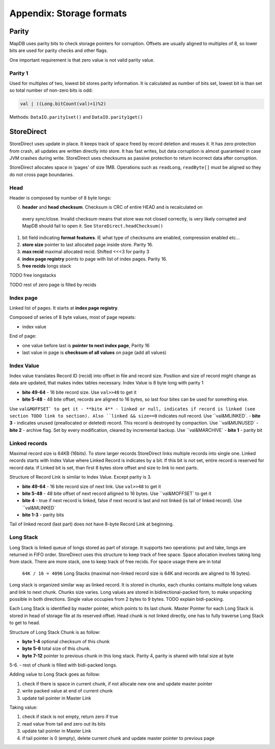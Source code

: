 Appendix: Storage formats
============================


Parity
---------

MapDB uses parity bits to check storage pointers for corruption.
Offsets are usually aligned to multiples of 8, so lower bits are used for parity checks and other flags.

One important requirement is that zero value is not valid parity value.

Parity 1
~~~~~~~~~~~~
Used for multiples of two, lowest bit stores parity information. It is calculated as number of bits set,
lowest bit is than set so total number of non-zero bits is odd:

.. code:: java

    val | ((Long.bitCount(val)+1)%2)


Methods: ``DataIO.parity1set()`` and ``DataIO.parity1get()``



StoreDirect
------------------

StoreDirect uses update in place. It keeps track of space freed by record deletion and reuses it.
It has zero protection from crash, all updates are written directly into store.
It has fast writes, but data corruption is almost guaranteed in case JVM crashes during write.
StoreDirect uses checksums as passive protection to return incorrect data after corruption.

StoreDirect allocates space in 'pages' of size 1MB. Operations such as ``readLong``, ``readByte[]``
must be aligned so they do not cross page boundaries.

Head
~~~~~~~
Header is composed by number of 8 byte longs:


0) **header** and **head checksum**. Checksum is CRC of entire HEAD and is recalculated on
 every sync/close. Invalid checksum means that store was not closed correctly,
 is very likely corrupted and MapDB should fail to open it. See ``StoreDirect.headChecksum()``
1) bit field indicating **format features**. IE what type of checksums are enabled, compression enabled etc...
2) **store size** pointer to last allocated page inside store. Parity 16.
3) **max recid** maximal allocated recid. Shifted <<<3 for parity 3
4) **index page registry** points to page with list of index pages. Parity 16.
5) **free recids** longs stack

TODO free longstacks

TODO rest of zero page is filled by recids



Index page
~~~~~~~~~~~~~~~~~~~~~~~~
Linked list of pages. It starts at **index page registry**.

Composed of series of 8 byte values, most of page repeats:

- index value

End of page:

- one value before last is **pointer to next index page**, Parity 16
- last value in page is **checksum of all values** on page (add all values)

Index Value
~~~~~~~~~~~~~
Index value translates Record ID (recid) into offset in file and record size. Position and size of record might
change as data are updated, that makes index tables necessary. Index Value is 8 byte long with parity 1

- **bite 49-64** - 16 bite record size. Use ``val>>48`` to get it
- **bite 5-48** - 48 bite offset, records are aligned to 16 bytes, so last four bites can be used for something else.
Use ``val&MOFFSET` to get it
- **bite 4** - linked or null, indicates if record is linked (see section TODO link to section). Also ``linked &&
size==0`` indicates null record. Use ``val&MLINKED`.
- **bite 3** - indicates unused (preallocated or deleted) record. This record is destroyed by compaction. Use
``val&MUNUSED`
- **bite 2** - archive flag. Set by every modification, cleared by incremental backup. Use ``val&MARCHIVE`
- **bite 1** - parity bit

Linked records
~~~~~~~~~~~~~~~~~
Maximal record size is 64KB (16bits). To store larger records StoreDirect links multiple records into single one.
Linked records starts with Index Value where Linked Record is indicates by a bit. If this bit is not set, entire record
is reserved for record data. If Linked bit is set, than first 8 bytes store offset and size to link to next parts.

Structure of Record Link is similar to Index Value. Except parity is 3.

- **bite 49-64** - 16 bite record size of next link. Use ``val>>48`` to get it
- **bite 5-48** - 48 bite offset of next record alligned to 16 bytes. Use ``val&MOFFSET` to get it
- **bite 4** - true if next record is linked, false if next record is last and not linked (is tail of linked record). Use ``val&MLINKED`
- **bite 1-3** - parity bits

Tail of linked record (last part) does not have 8-byte Record Link at beginning.


Long Stack
~~~~~~~~~~~~
Long Stack is linked queue of longs stored as part of storage. It supports two operations: put and take, longs are
returned in FIFO order. StoreDirect uses this structure to keep track of free space. Space allocation involves
taking long from stack. There are more stack, one to keep track of free recids. For space usage there are in total
 ``64K / 16 = 4096`` Long Stacks (maximal non-linked record size is 64K and records are aligned to 16 bytes).

Long stack is organized similar way as linked record. It is stored in chunks, each chunks contains multiple long
values and link to next chunk. Chunks size varies. Long values are stored in bidirectional-packed form, to make
unpacking possible in both directions.  Single value occupies from 2 bytes to 9 bytes. TODO explain bidi-packing.

Each Long Stack is identified by master pointer, which points to its last chunk. Master Pointer for each Long Stack
is stored in head of storage file at its reserved offset. Head chunk is not linked directly, one has to fully
traverse Long Stack to get to head.

Structure of Long Stack Chunk is as follow:

- **byte 1-4** optional checksum of this chunk
- **byte 5-6** total size of this chunk.
- **byte 7-12** pointer to previous chunk in this long stack. Parity 4, parity is shared with total size at byte
5-6.
- rest of chunk is filled with bidi-packed longs.

Adding value to Long Stack goes as follow:

1) check if there is space in current chunk, if not allocate new one and update master pointer
2) write packed value at end of current chunk
3) update tail pointer in Master Link

Taking value:

1) check if stack is not empty, return zero if true
2) read value from tail and zero out its bits
3) update tail pointer in Master Link
4) if tail pointer is 0 (empty), delete current chunk and update master pointer to previous page



